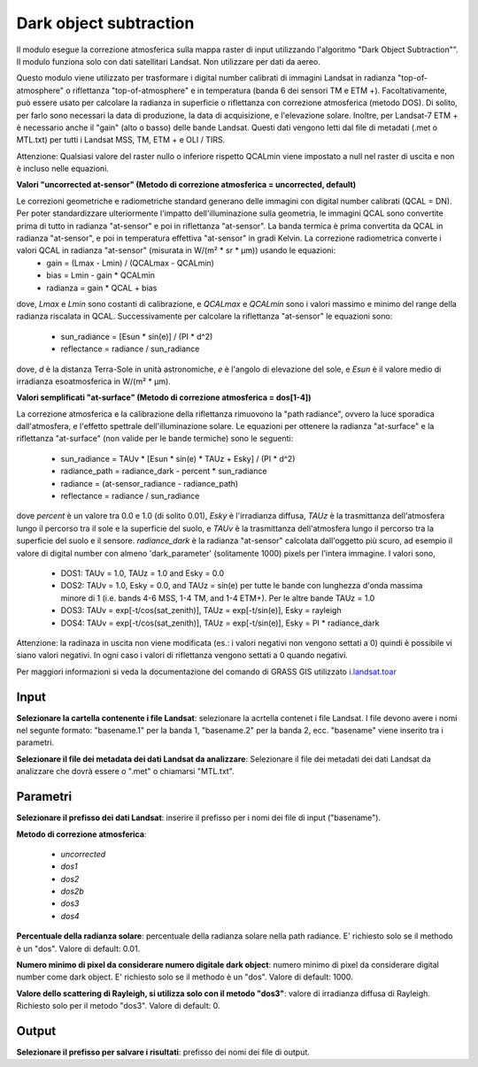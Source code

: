 Dark object subtraction
================================

Il modulo esegue la correzione atmosferica sulla mappa raster di input utilizzando l'algoritmo "Dark Object Subtraction"". Il modulo funziona solo con dati satellitari Landsat. Non utilizzare per dati da aereo.

Questo modulo viene utilizzato per trasformare i digital number calibrati di immagini Landsat in radianza "top-of-atmosphere" o riflettanza "top-of-atmosphere" e in temperatura (banda 6 dei sensori TM e ETM +). Facoltativamente, può essere usato per calcolare la radianza in superficie o riflettanza con correzione atmosferica (metodo DOS).
Di solito, per farlo sono necessari la data di produzione, la data di acquisizione, e l'elevazione solare. Inoltre, per Landsat-7 ETM + è necessario anche il "gain" (alto o basso) delle bande Landsat. Questi dati vengono letti dal file di metadati (.met o MTL.txt) per tutti i Landsat MSS, TM, ETM + e OLI / TIRS.

Attenzione: Qualsiasi valore del raster nullo o inferiore rispetto QCALmin viene impostato a null nel raster di uscita e non è incluso nelle equazioni.

**Valori "uncorrected at-sensor" (Metodo di correzione atmosferica = uncorrected, default)**

Le correzioni geometriche e radiometriche standard generano delle immagini con digital number calibrati (QCAL = DN). Per poter standardizzare ulteriormente l'impatto dell'illuminazione sulla geometria, le immagini QCAL sono convertite prima di tutto in radianza "at-sensor" e poi in riflettanza "at-sensor". La banda termica è prima convertita da QCAL in radianza "at-sensor", e poi in temperatura effettiva "at-sensor" in gradi Kelvin. La correzione radiometrica converte i valori QCAL in radianza "at-sensor" (misurata in W/(m² * sr * µm)) usando le equazioni:
	* gain = (Lmax - Lmin) / (QCALmax - QCALmin)
	* bias = Lmin - gain * QCALmin
	* radianza = gain * QCAL + bias
dove, *Lmax* e *Lmin* sono costanti di calibrazione, e *QCALmax* e *QCALmin* sono i valori massimo e minimo del range della radianza riscalata in QCAL.
Successivamente per calcolare la riflettanza "at-sensor" le equazioni sono:
	* sun_radiance = [Esun * sin(e)] / (PI * d^2)
	* reflectance = radiance / sun_radiance
dove, *d* è la distanza Terra-Sole in unità astronomiche, *e* è l'angolo di elevazione del sole, e *Esun* è il valore medio di irradianza esoatmosferica in W/(m² * µm).

**Valori semplificati "at-surface" (Metodo di correzione atmosferica = dos[1-4])**

La correzione atmosferica e la calibrazione della riflettanza rimuovono la "path radiance", ovvero la luce sporadica dall'atmosfera, e l'effetto spettrale dell'illuminazione solare. Le equazioni per ottenere la radianza "at-surface" e la riflettanza "at-surface" (non valide per le bande termiche) sono le seguenti:

	* sun_radiance = TAUv * [Esun * sin(e) * TAUz + Esky] / (PI * d^2)
	* radiance_path = radiance_dark - percent * sun_radiance
	* radiance = (at-sensor_radiance - radiance_path)
	* reflectance = radiance / sun_radiance

dove *percent* è un valore tra 0.0 e 1.0 (di solito 0.01), *Esky* è l'irradianza diffusa, *TAUz* è la trasmittanza dell'atmosfera lungo il percorso tra il sole e la superficie del suolo, e *TAUv* è la trasmittanza dell'atmosfera lungo il percorso tra la superficie del suolo e il sensore. *radiance_dark* è la radianza "at-sensor" calcolata dall'oggetto più scuro, ad esempio il valore di digital number con almeno 'dark_parameter' (solitamente 1000) pixels per l'intera immagine. I valori sono,

	* DOS1: TAUv = 1.0, TAUz = 1.0 and Esky = 0.0
	* DOS2: TAUv = 1.0, Esky = 0.0, and TAUz = sin(e) per tutte le bande con lunghezza d'onda massima minore di 1 (i.e. bands 4-6 MSS, 1-4 TM, and 1-4 ETM+). Per le altre bande TAUz = 1.0
	* DOS3: TAUv = exp[-t/cos(sat_zenith)], TAUz = exp[-t/sin(e)], Esky = rayleigh
	* DOS4: TAUv = exp[-t/cos(sat_zenith)], TAUz = exp[-t/sin(e)], Esky = PI * radiance_dark

Attenzione: la radinaza in uscita non viene modificata (es.: i valori negativi non vengono settati a 0) quindi è possibile vi siano valori negativi. In ogni caso i valori di riflettanza vengono settati a 0 quando negativi.

Per maggiori informazioni si veda la documentazione del comando di GRASS GIS utilizzato `i.landsat.toar <http://grass.osgeo.org/grass70/manuals/i.landsat.toar.html>`_

.. only:: latex

  .. image:: ../_static/tool_images/dark_object_subtraction.png

Input
------------

**Selezionare la cartella contenente i file Landsat**: selezionare la acrtella contenet i file Landsat. I file devono avere i nomi nel segunte formato: "basename.1" per la banda 1, "basename.2" per la banda 2, ecc. "basename" viene inserito tra i parametri.

**Selezionare il file dei metadata dei dati Landsat da analizzare**: Selezionare il file dei metadati dei dati Landsat da analizzare che dovrà essere o ".met" o chiamarsi "MTL.txt".

Parametri
------------

**Selezionare il prefisso dei dati Landsat**: inserire il prefisso per i nomi dei file di input ("basename").

**Metodo di correzione atmosferica**:

	* *uncorrected*
	* *dos1*
	* *dos2*
	* *dos2b*
	* *dos3*
	* *dos4*

**Percentuale della radianza solare**: percentuale della radianza solare nella path radiance. E' richiesto solo se il methodo è un "dos". Valore di default: 0.01.

**Numero minimo di pixel da considerare numero digitale dark object**: numero minimo di pixel da considerare digital number come dark object. E' richiesto solo se il methodo è un "dos". Valore di default: 1000.

**Valore dello scattering di Rayleigh, si utilizza solo con il metodo "dos3"**: valore di irradianza diffusa di Rayleigh. Richiesto solo per il metodo "dos3". Valore di default: 0.

Output
------------

**Selezionare il prefisso per salvare i risultati**: prefisso dei nomi dei file di output.

.. only:: latex

  .. raw:: latex

    \newpage % hard pagebreak at exactly this position
